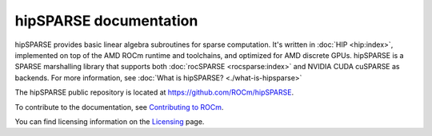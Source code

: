 .. meta::
  :description: introduction to the hipSPARSE documentation and API reference library
  :keywords: hipSPARSE, rocSPARSE, ROCm, API, documentation

.. _hipsparse:

********************************************************************
hipSPARSE documentation
********************************************************************

hipSPARSE provides basic linear algebra subroutines
for sparse computation. It's written in :doc:`HIP <hip:index>`, implemented on top
of the AMD ROCm runtime and toolchains, and optimized for AMD discrete GPUs.
hipSPARSE is a SPARSE marshalling library that supports both :doc:`rocSPARSE <rocsparse:index>` and NVIDIA CUDA cuSPARSE as backends.
For more information, see :doc:`What is hipSPARSE? <./what-is-hipsparse>`

The hipSPARSE public repository is located at `<https://github.com/ROCm/hipSPARSE>`_.

.. grid:: 2
  :gutter: 3

  .. grid-item-card:: Install
  
    * :doc:`Installation guide <./install/install>`
  
  .. grid-item-card:: How to
  
    * :doc:`Use hipSPARSE <./howto/using-hipsparse>`

  .. grid-item-card:: Examples

    * `Client samples <https://github.com/ROCm/hipSPARSE/tree/develop/clients/samples>`_

  .. grid-item-card:: API reference
  
    * :doc:`Exported functions <./reference/api>`
    * :doc:`hipSPARSE datatypes <./reference/types>`
    * :doc:`Sparse auxiliary functions <./reference/auxiliary>`
    * :doc:`Sparse level 1 functions <./reference/level1>`
    * :doc:`Sparse level 2 functions <./reference/level2>`
    * :doc:`Sparse level 3 functions <./reference/level3>`
    * :doc:`Sparse extra functions <./reference/extra>`
    * :doc:`Preconditioner functions <./reference/precond>`
    * :doc:`Sparse conversion functions <./reference/conversion>`
    * :doc:`Sparse reordering functions <./reference/reorder>`
    * :doc:`Sparse generic functions <./reference/generic>`

To contribute to the documentation, see `Contributing to ROCm <https://rocm.docs.amd.com/en/latest/contribute/contributing.html>`_.

You can find licensing information on the `Licensing <https://rocm.docs.amd.com/en/latest/about/license.html>`_ page.


